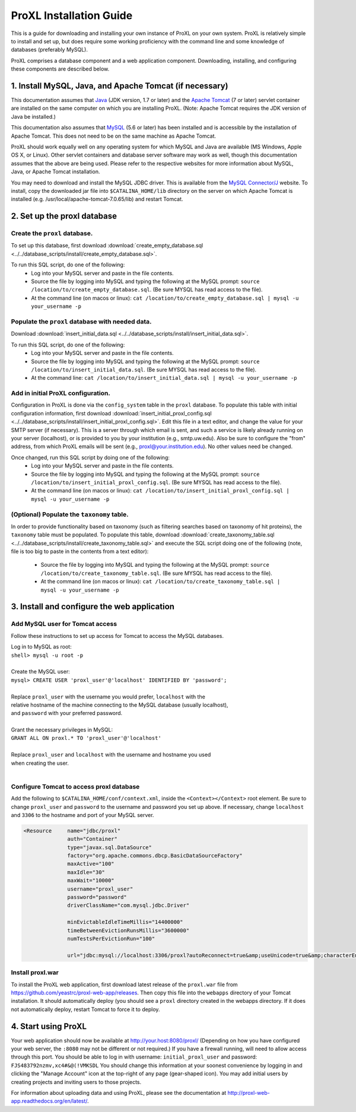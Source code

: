 ===========================================
ProXL Installation Guide
===========================================

This is a guide for downloading and installing your own instance of ProXL
on your own system. ProXL is relatively simple to install and set up, but does require
some working proficiency with the command line and some knowledge of databases
(preferably MySQL).

ProXL comprises a database component and a web application component. Downloading,
installing, and configuring these components are described below.

1. Install MySQL, Java, and Apache Tomcat (if necessary)
==========================================================

This documentation assumes that `Java <http://www.java.com/>`_ (JDK version, 1.7 or later) and the
`Apache Tomcat <http://tomcat.apache.org/>`_ (7 or later) servlet container are installed on the same
computer on which you are installing ProXL. (Note: Apache Tomcat requires the JDK version of Java be
installed.)

This documentation also assumes that `MySQL <http://www.mysql.com/>`_ (5.6 or later) has been
installed and is accessible by the installation of Apache Tomcat. This does not need to be on the
same machine as Apache Tomcat.

ProXL should work equally well on any operating system for which
MySQL and Java are available (MS Windows, Apple OS X, or Linux). Other servlet containers and database
server software may work as well, though this documentation assumes that the above are being used.
Please refer to the respective websites for more information about MySQL, Java, or Apache Tomcat
installation.

You may need to download and install the MySQL JDBC driver. This is available from the 
`MySQL Connector/J <http://dev.mysql.com/downloads/connector/j/>`_ website. To install, copy
the downloaded jar file into ``$CATALINA_HOME/lib`` directory on the server on which Apache Tomcat
is installed (e.g. /usr/local/apache-tomcat-7.0.65/lib) and restart Tomcat.

2. Set up the proxl database
==========================================================

Create the ``proxl`` database.
-----------------------------------
To set up this database, first download :download:`create_empty_database.sql <../../database_scripts/install/create_empty_database.sql>`.

To run this SQL script, do one of the following:
    * Log into your MySQL server and paste in the file contents.
    * Source the file by logging into MySQL and typing the following at the MySQL prompt: ``source /location/to/create_empty_database.sql``. (Be sure MYSQL has read access to the file).
    * At the command line (on macos or linux): ``cat /location/to/create_empty_database.sql | mysql -u your_username -p``

Populate the ``proxl`` database with needed data.
-------------------------------------------------------
Download :download:`insert_initial_data.sql <../../database_scripts/install/insert_initial_data.sql>`.

To run this SQL script, do one of the following:
    * Log into your MySQL server and paste in the file contents.
    * Source the file by logging into MySQL and typing the following at the MySQL prompt: ``source /location/to/insert_initial_data.sql``. (Be sure MYSQL has read access to the file).
    * At the command line: ``cat /location/to/insert_initial_data.sql | mysql -u your_username -p``

Add in initial ProXL configuration.
-------------------------------------------------------
Configuration in ProXL is done via the ``config_system`` table in the ``proxl`` database. To populate
this table with initial configuration information, first download :download:`insert_initial_proxl_config.sql <../../database_scripts/install/insert_initial_proxl_config.sql>`.
Edit this file in a text editor, and change the value for your SMTP server (if necessary). This is a server through which email is sent, and such a service is likely
already running on your server (localhost), or is provided to you by your institution (e.g., smtp.uw.edu). Also be sure to configure the "from" address, from which
ProXL emails will be sent (e.g., proxl@your.institution.edu). No other values need be changed.

Once changed, run this SQL script by doing one of the following:
    * Log into your MySQL server and paste in the file contents.
    * Source the file by logging into MySQL and typing the following at the MySQL prompt: ``source /location/to/insert_initial_proxl_config.sql``. (Be sure MYSQL has read access to the file).
    * At the command line (on macos or linux): ``cat /location/to/insert_initial_proxl_config.sql | mysql -u your_username -p``

(Optional) Populate the ``taxonomy`` table.
-------------------------------------------------------
In order to provide functionality based on taxonomy (such as filtering searches based on taxonomy of hit proteins), the
``taxonomy`` table must be populated. To populate this table, download :download:`create_taxonomy_table.sql <../../database_scripts/install/create_taxonomy_table.sql>` and
execute the SQL script doing one of the following (note, file is too big to paste in the contents from a text editor):

    * Source the file by logging into MySQL and typing the following at the MySQL prompt: ``source /location/to/create_taxonomy_table.sql``. (Be sure MYSQL has read access to the file).
    * At the command line (on macos or linux): ``cat /location/to/create_taxonomy_table.sql | mysql -u your_username -p``


3. Install and configure the web application
==========================================================

Add MySQL user for Tomcat access
------------------------------------------
Follow these instructions to set up access for Tomcat to access the MySQL databases.

|	Log in to MySQL as root:
|	``shell> mysql -u root -p``
|	
|	Create the MySQL user:
|	``mysql> CREATE USER 'proxl_user'@'localhost' IDENTIFIED BY 'password';``	
|
|	Replace ``proxl_user`` with the username you would prefer, ``localhost`` with the
|	relative hostname of the machine connecting to the MySQL database (usually localhost),
|	and ``password`` with your preferred password.
|
|	Grant the necessary privileges in MySQL:
|	``GRANT ALL ON proxl.* TO 'proxl_user'@'localhost'``	
|
|	Replace ``proxl_user`` and ``localhost`` with the username and hostname you used
|	when creating the user.
|

Configure Tomcat to access proxl database
---------------------------------------------------------

Add the following to ``$CATALINA_HOME/conf/context.xml``, inside the ``<Context></Context>`` root
element. Be sure to change ``proxl_user`` and ``password`` to the username and password you set
up above. If necessary, change ``localhost`` and ``3306`` to the hostname and port of your
MySQL server.
	
.. code-block:: xml
	
          <Resource     name="jdbc/proxl"
                        auth="Container"
                        type="javax.sql.DataSource"
                        factory="org.apache.commons.dbcp.BasicDataSourceFactory"
                        maxActive="100"
                        maxIdle="30"
                        maxWait="10000"
                        username="proxl_user"
                        password="password"
                        driverClassName="com.mysql.jdbc.Driver"

                        minEvictableIdleTimeMillis="14400000"
                        timeBetweenEvictionRunsMillis="3600000"
                        numTestsPerEvictionRun="100"

                        url="jdbc:mysql://localhost:3306/proxl?autoReconnect=true&amp;useUnicode=true&amp;characterEncoding=UTF-8&amp;characterSetResults=UTF-8"/>



Install proxl.war
------------------------------
To install the ProXL web application, first download latest release of the ``proxl.war`` file
from `<https://github.com/yeastrc/proxl-web-app/releases>`_. Then copy this file into the
``webapps`` directory of your Tomcat installation. It should automatically deploy (you should
see a ``proxl`` directory created in the webapps directory. If it does not automatically deploy,
restart Tomcat to force it to deploy.

4. Start using ProXL
==========================================================
Your web application should now be available at http://your.host:8080/proxl/
(Depending on how you have configured your web server, the ``:8080`` may not be different or
not required.) If you have a firewall running, will need to allow access through this port.
You should be able to log in with username: ``initial_proxl_user`` and
password: ``FJS483792nzmv,xc4#&@(!VMKSDL``  You should change this information at your soonest
convenience by logging in and clicking the "Manage Account" icon at the top-right of any page
(gear-shaped icon). You may add initial users by creating projects and inviting users to those projects.

For information about uploading data and using ProXL, please see the documentation at `<http://proxl-web-app.readthedocs.org/en/latest/>`_.
